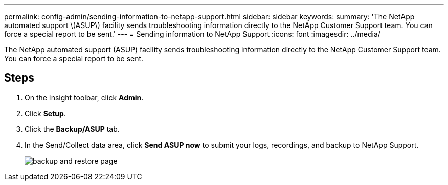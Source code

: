---
permalink: config-admin/sending-information-to-netapp-support.html
sidebar: sidebar
keywords: 
summary: 'The NetApp automated support \(ASUP\) facility sends troubleshooting information directly to the NetApp Customer Support team. You can force a special report to be sent.'
---
= Sending information to NetApp Support
:icons: font
:imagesdir: ../media/

[.lead]
The NetApp automated support (ASUP) facility sends troubleshooting information directly to the NetApp Customer Support team. You can force a special report to be sent.

== Steps

. On the Insight toolbar, click *Admin*.
. Click *Setup*.
. Click the *Backup/ASUP* tab.
. In the Send/Collect data area, click *Send ASUP now* to submit your logs, recordings, and backup to NetApp Support.
+
image::../media/oci-7-backup-restore-gif.gif[backup and restore page]

